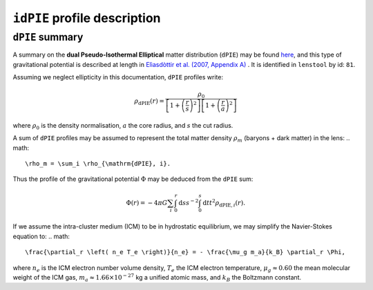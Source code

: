 ``idPIE`` profile description
==============================

.. _dPIE_summary:

``dPIE`` summary
-----------------

A summary on the **dual Pseudo-Isothermal Elliptical** matter distribution (``dPIE``) may be found `here <https://projets.lam.fr/projects/lenstool/wiki/PIEMD>`_, and this type of gravitational potential is described at length in `Elìasdòttir et al. (2007, Appendix A) <https://ui.adsabs.harvard.edu/abs/2007arXiv0710.5636E/abstract>`_
. It is identified in ``lenstool`` by id: ``81``.

Assuming we neglect ellipticity in this documentation, ``dPIE`` profiles write:

.. math::

   \rho_{\mathrm{dPIE}}(r) = \frac{\rho_0}{\left[ 1 + \left( \frac{r}{s} \right)^2 \right] \left[ 1 + \left( \frac{r}{a} \right)^2 \right]}
   
where 
:math:`\rho_0` is the density normalisation, 
:math:`a` the core radius, and
:math:`s` the cut radius.

A sum of ``dPIE`` profiles may be assumed to represent the total matter density
:math:`\rho_m`
(baryons + dark matter) in the lens:
.. math::

   \rho_m = \sum_i \rho_{\mathrm{dPIE}, i}.

Thus the profile of the gravitational potential 
:math:`\Phi` may be deduced from the ``dPIE`` sum:

.. math::

   \Phi(r) = - 4 \pi G \sum_i \int_0^r \mathrm{d}s s^{-2} \int_0^s \mathrm{d}t t^2 \rho_{\mathrm{dPIE}, i}(r).

If we assume the intra-cluster medium (ICM) to be in hydrostatic equilibrium, we may simplify the Navier-Stokes equation to:
.. math::

   \frac{\partial_r \left( n_e T_e \right)}{n_e} = - \frac{\mu_g m_a}{k_B} \partial_r \Phi,
   
where
:math:`n_e` is the ICM electron number volume density, 
:math:`T_e` the ICM electron temperature, 
:math:`\mu_g \approx 0.60` the mean molecular weight of the ICM gas,
:math:`m_a \approx 1.66 \times 10^{-27}` kg a unified atomic mass, and
:math:`k_B` the Boltzmann constant.








